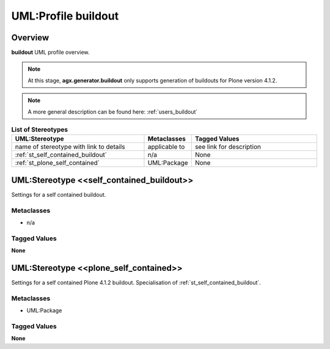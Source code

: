 .. _profile_buildout:

====================
UML:Profile buildout
====================


Overview
--------

**buildout** UML profile overview.

.. image:: profile_buildout_uml.png


.. note:: 

  At this stage, **agx.generator.buildout** only supports
  generation of buildouts for Plone version 4.1.2.


.. note:: A more general description can be found here: :ref:`users_buildout`

.. list-table:: **List of Stereotypes**
   :widths: 45 10 45
   :header-rows: 1

   * - UML:Stereotype
     - Metaclasses
     - Tagged Values
   * - name of stereotype with link to details
     - applicable to
     - see link for description
   * - :ref:`st_self_contained_buildout`
     - n/a
     - None
   * - :ref:`st_plone_self_contained`
     - UML:Package
     - None


.. _st_self_contained_buildout:

UML:Stereotype <<self_contained_buildout>>
------------------------------------------

Settings for a self contained buildout.

Metaclasses
~~~~~~~~~~~

- n/a

Tagged Values
~~~~~~~~~~~~~

**None**



.. _st_plone_self_contained:

UML:Stereotype <<plone_self_contained>>
---------------------------------------

Settings for a self contained Plone 4.1.2 buildout.
Specialisation of :ref:`st_self_contained_buildout`.

Metaclasses
~~~~~~~~~~~

- UML:Package

Tagged Values
~~~~~~~~~~~~~

**None**
